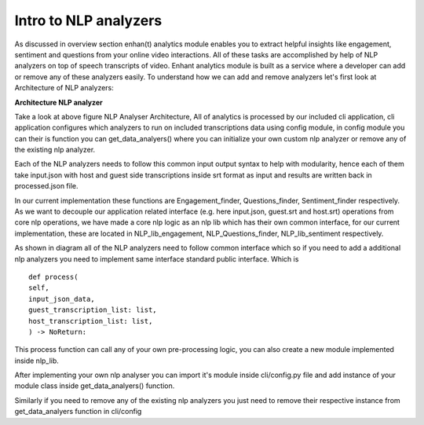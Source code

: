 
Intro to NLP analyzers
===================================

As discussed in overview section enhan(t) analytics module enables you to
extract helpful insights like engagement, sentiment and questions from
your online video interactions. All of these tasks are accomplished by help of 
NLP analyzers on top of speech transcripts of video. 
Enhant analytics module is built as a service where a developer can add or remove
any of these analyzers easily. To understand how we can add and remove analyzers let's 
first look at Architecture of NLP analyzers:


**Architecture NLP analyzer**

.. image:: ../images/Architecture_NLP.jpg
  :width: 600px
  :alt: NLP Analyzer Architecture

Take a look at above figure NLP Analyser Architecture,
All of analytics is processed by our included cli application, cli application 
configures which analyzers to run on included transcriptions data using config module,
in config module you can their is function you can get_data_analyers() where you can 
initialize your own custom nlp analyzer or remove any of the existing nlp analyzer.

Each of the NLP analyzers needs to follow this common input output syntax to help
with modularity, hence each of them take input.json with host and guest side transcriptions inside srt format 
as input and results are written back  in processed.json file.

In our current implementation these functions are Engagement_finder, Questions_finder, Sentiment_finder respectively.
As we want to decouple our application related interface 
(e.g. here input.json, guest.srt and host.srt) operations from core  nlp operations,
we have made a core nlp logic as an nlp lib which has their own common interface, for our current implementation,
these are located in NLP_lib_engagement, NLP_Questions_finder, NLP_lib_sentiment respectively.

As shown in diagram all of the NLP analyzers need to follow common
interface which so if you need to add a additional nlp analyzers
you need to implement same interface standard public interface. Which is ::

   def process(
   self,
   input_json_data,
   guest_transcription_list: list,
   host_transcription_list: list,
   ) -> NoReturn:

This process function can call any of your own pre-processing logic, you can also create a
new module implemented inside nlp_lib.

After implementing your own nlp analyser you can import it's module inside
cli/config.py file and add instance of your module class inside get_data_analyers()
function.

Similarly if you need to remove any of the existing nlp analyzers you just need to remove
their respective instance from get_data_analyers function in cli/config
